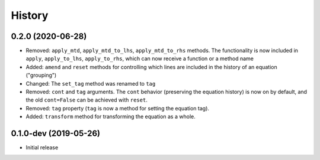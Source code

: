 =======
History
=======

0.2.0 (2020-06-28)
------------------

* Removed: ``apply_mtd``, ``apply_mtd_to_lhs``, ``apply_mtd_to_rhs`` methods. The functionality is now included in ``apply``, ``apply_to_lhs``, ``apply_to_rhs``, which can now receive a function or a method name
* Added: ``amend`` and ``reset`` methods for controlling which lines are included in the history of an equation ("grouping")
* Changed: The ``set_tag`` method was renamed to ``tag``
* Removed: ``cont`` and ``tag`` arguments. The ``cont`` behavior (preserving the equation history) is now on by default, and the old ``cont=False`` can be achieved with ``reset``.
* Removed: ``tag`` property (``tag`` is now a method for setting the equation tag).
* Added: ``transform`` method for transforming the equation as a whole.

0.1.0-dev (2019-05-26)
----------------------

* Initial release
